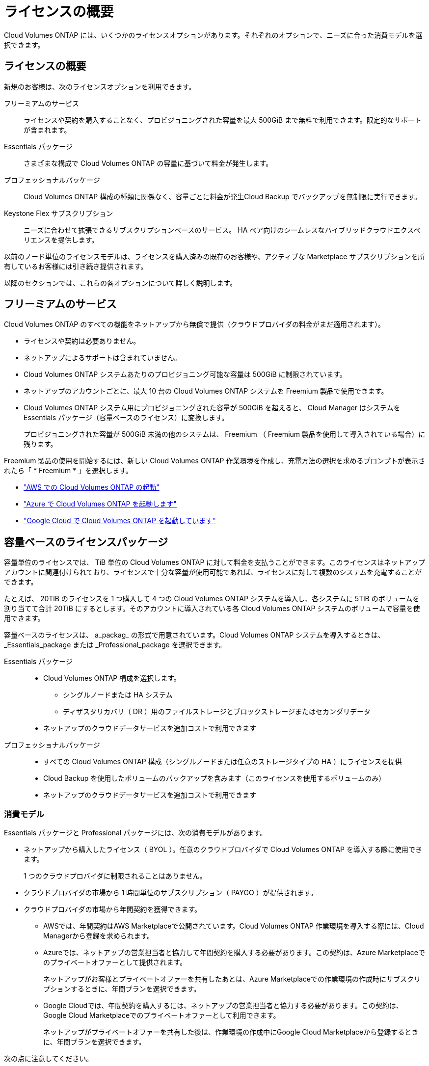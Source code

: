 = ライセンスの概要
:allow-uri-read: 


[role="lead"]
Cloud Volumes ONTAP には、いくつかのライセンスオプションがあります。それぞれのオプションで、ニーズに合った消費モデルを選択できます。



== ライセンスの概要

新規のお客様は、次のライセンスオプションを利用できます。

フリーミアムのサービス:: ライセンスや契約を購入することなく、プロビジョニングされた容量を最大 500GiB まで無料で利用できます。限定的なサポートが含まれます。
Essentials パッケージ:: さまざまな構成で Cloud Volumes ONTAP の容量に基づいて料金が発生します。
プロフェッショナルパッケージ:: Cloud Volumes ONTAP 構成の種類に関係なく、容量ごとに料金が発生Cloud Backup でバックアップを無制限に実行できます。
Keystone Flex サブスクリプション:: ニーズに合わせて拡張できるサブスクリプションベースのサービス。 HA ペア向けのシームレスなハイブリッドクラウドエクスペリエンスを提供します。


以前のノード単位のライセンスモデルは、ライセンスを購入済みの既存のお客様や、アクティブな Marketplace サブスクリプションを所有しているお客様には引き続き提供されます。

以降のセクションでは、これらの各オプションについて詳しく説明します。



== フリーミアムのサービス

Cloud Volumes ONTAP のすべての機能をネットアップから無償で提供（クラウドプロバイダの料金がまだ適用されます）。

* ライセンスや契約は必要ありません。
* ネットアップによるサポートは含まれていません。
* Cloud Volumes ONTAP システムあたりのプロビジョニング可能な容量は 500GiB に制限されています。
* ネットアップのアカウントごとに、最大 10 台の Cloud Volumes ONTAP システムを Freemium 製品で使用できます。
* Cloud Volumes ONTAP システム用にプロビジョニングされた容量が 500GiB を超えると、 Cloud Manager はシステムを Essentials パッケージ（容量ベースのライセンス）に変換します。
+
プロビジョニングされた容量が 500GiB 未満の他のシステムは、 Freemium （ Freemium 製品を使用して導入されている場合）に残ります。



Freemium 製品の使用を開始するには、新しい Cloud Volumes ONTAP 作業環境を作成し、充電方法の選択を求めるプロンプトが表示されたら「 * Freemium * 」を選択します。

* https://docs.netapp.com/us-en/cloud-manager-cloud-volumes-ontap/task-deploying-otc-aws.html["AWS での Cloud Volumes ONTAP の起動"^]
* https://docs.netapp.com/us-en/cloud-manager-cloud-volumes-ontap/task-deploying-otc-azure.html["Azure で Cloud Volumes ONTAP を起動します"^]
* https://docs.netapp.com/us-en/cloud-manager-cloud-volumes-ontap/task-deploying-gcp.html["Google Cloud で Cloud Volumes ONTAP を起動しています"^]




== 容量ベースのライセンスパッケージ

容量単位のライセンスでは、 TiB 単位の Cloud Volumes ONTAP に対して料金を支払うことができます。このライセンスはネットアップアカウントに関連付けられており、ライセンスで十分な容量が使用可能であれば、ライセンスに対して複数のシステムを充電することができます。

たとえば、 20TiB のライセンスを 1 つ購入して 4 つの Cloud Volumes ONTAP システムを導入し、各システムに 5TiB のボリュームを割り当てて合計 20TiB にするとします。そのアカウントに導入されている各 Cloud Volumes ONTAP システムのボリュームで容量を使用できます。

容量ベースのライセンスは、 a_packag_ の形式で用意されています。Cloud Volumes ONTAP システムを導入するときは、 _Essentials_package または _Professional_package を選択できます。

Essentials パッケージ::
+
--
* Cloud Volumes ONTAP 構成を選択します。
+
** シングルノードまたは HA システム
** ディザスタリカバリ（ DR ）用のファイルストレージとブロックストレージまたはセカンダリデータ


* ネットアップのクラウドデータサービスを追加コストで利用できます


--
プロフェッショナルパッケージ::
+
--
* すべての Cloud Volumes ONTAP 構成（シングルノードまたは任意のストレージタイプの HA ）にライセンスを提供
* Cloud Backup を使用したボリュームのバックアップを含みます（このライセンスを使用するボリュームのみ）
* ネットアップのクラウドデータサービスを追加コストで利用できます


--




=== 消費モデル

Essentials パッケージと Professional パッケージには、次の消費モデルがあります。

* ネットアップから購入したライセンス（ BYOL ）。任意のクラウドプロバイダで Cloud Volumes ONTAP を導入する際に使用できます。
+
1 つのクラウドプロバイダに制限されることはありません。

* クラウドプロバイダの市場から 1 時間単位のサブスクリプション（ PAYGO ）が提供されます。
* クラウドプロバイダの市場から年間契約を獲得できます。
+
** AWSでは、年間契約はAWS Marketplaceで公開されています。Cloud Volumes ONTAP 作業環境を導入する際には、Cloud Managerから登録を求められます。
** Azureでは、ネットアップの営業担当者と協力して年間契約を購入する必要があります。この契約は、Azure Marketplaceでのプライベートオファーとして提供されます。
+
ネットアップがお客様とプライベートオファーを共有したあとは、Azure Marketplaceでの作業環境の作成時にサブスクリプションするときに、年間プランを選択できます。

** Google Cloudでは、年間契約を購入するには、ネットアップの営業担当者と協力する必要があります。この契約は、Google Cloud Marketplaceでのプライベートオファーとして利用できます。
+
ネットアップがプライベートオファーを共有した後は、作業環境の作成中にGoogle Cloud Marketplaceから登録するときに、年間プランを選択できます。





次の点に注意してください。

* ネットアップからライセンスを購入した場合（ BYOL ）は、クラウドプロバイダが提供する PAYGO のサブスクリプションも必要です。
+
ライセンスは常に最初に請求されますが、次の場合は、マーケットプレイスで 1 時間ごとの料金が請求されます。

+
** ライセンス容量を超えた場合
** ライセンスの期間が終了する場合


* 市場から年間契約を結んでいる場合、導入する Cloud Volumes ONTAP システムにはその契約が適用されます。BYOL と年間市場契約を組み合わせることはできません。




=== 価格設定

価格設定の詳細については、を参照してください https://cloud.netapp.com/ontap-cloud["NetApp Cloud Central"^]。



=== 無償トライアルを利用できます

30 日間の無償トライアルをクラウドプロバイダのマーケットプレイスで従量課金制サブスクリプションで利用できます。無償トライアルには、Cloud Volumes ONTAP とクラウドバックアップが含まれています。トライアルは、市場で提供サービスに登録すると開始されます。

インスタンスや容量の制限はありません。Cloud Volumes ONTAP システムは必要な数だけ導入でき、必要な容量を30日間無償で割り当てることができます。無料トライアルは、30日後に1時間ごとの有料サブスクリプションに自動的に変換されます。

Cloud Volumes ONTAP のソフトウェアライセンス料金は1時間ごとに発生しませんが、クラウドプロバイダからインフラ料金が請求されます。



=== サポートされている構成

容量ベースのライセンスパッケージは Cloud Volumes ONTAP 9.7 以降で利用できます。



=== 容量制限

このライセンスモデルでは、個々の Cloud Volumes ONTAP システムでディスクとオブジェクトストレージへの階層化によって、最大 2 PiB の容量をサポートします。

ライセンス自体にに関しては、最大容量制限はありません。



=== 充電に関するメモ

* BYOL の容量を超えた場合やライセンスの有効期限が切れた場合は、マーケットプレイスのサブスクリプションに基づいて 1 時間あたりの料金が高すぎることを意味します。
* パッケージごとに 4TiB 以上の容量を追加容量が 4TiB 未満の Cloud Volumes ONTAP インスタンスは、 4TiB の割合で請求されます。
* データ提供用の Storage VM （ SVM ）を追加する場合、追加のライセンスコストは発生しませんが、データ提供用 SVM ごとの容量は 4TiB になります。
* ディザスタリカバリ用 SVM は、プロビジョニングされた容量に基づいて料金が発生します。
* HA ペアの場合、ノードのプロビジョニング済み容量に対してのみ料金が発生します。パートナーノードに同期ミラーリングされるデータには料金は発生しません。
* FlexClone ボリュームで使用される容量に対する料金は発生しません。
* ソースおよびデスティネーションの FlexCache ボリュームはプライマリデータとみなされ、プロビジョニング済みスペースに基づいて料金が発生します。




=== 開始方法

. https://cloud.netapp.com/contact-cds["ライセンスの取得については、ネットアップの営業部門にお問い合わせください"^]。
. https://docs.netapp.com/us-en/cloud-manager-cloud-volumes-ontap/task-manage-capacity-licenses.html["Cloud Manager にライセンスを追加します"^]。
. Cloud Volumes ONTAP システムの作成時に、容量ベースの BYOL 課金方式を選択します。
+
** https://docs.netapp.com/us-en/cloud-manager-cloud-volumes-ontap/task-deploying-otc-aws.html["AWS での Cloud Volumes ONTAP の起動"^]
** https://docs.netapp.com/us-en/cloud-manager-cloud-volumes-ontap/task-deploying-otc-azure.html["Azure で Cloud Volumes ONTAP を起動します"^]
** https://docs.netapp.com/us-en/cloud-manager-cloud-volumes-ontap/task-deploying-gcp.html["Google Cloud で Cloud Volumes ONTAP を起動しています"^]






== Keystone Flex サブスクリプション

成長に合わせて拡張できるサブスクリプションベースのサービス。運用コストの消費モデルを希望するお客様に、設備投資やリースを先行するお客様にシームレスなハイブリッドクラウドエクスペリエンスを提供します。

課金は、 Keystone Flex サブスクリプションでの 1 つ以上の Cloud Volumes ONTAP HA ペアのコミット済み容量に基づいています。

各ボリュームのプロビジョニング済み容量は、 Keystone Flex サブスクリプションのコミット済み容量と定期的に集計されて比較され、超過した場合は Keystone Flex サブスクリプションのバーストとして課金されます。

https://www.netapp.com/services/subscriptions/keystone/flex-subscription/["Keystone Flex Subscriptions の詳細をご覧ください"^]。



=== サポートされている構成

Keystone Flex Subscriptions は、 HA ペアでサポートされます。現時点では、このライセンスオプションはシングルノードシステムではサポートされていません。



=== 容量制限

個々の Cloud Volumes ONTAP システムでは、ディスクとオブジェクトストレージへの階層化によって、最大 2 PiB の容量をサポートしています。



=== 開始方法

. まだサブスクリプションをお持ちでない場合は、 https://www.netapp.com/forms/keystone-sales-contact/["ネットアップにお問い合わせください"^]。
. mailto ： ng-keystone-success@netapp.com [ ネットアップにお問い合わせください ] 1 つ以上の Keystone Flex Subscriptions で Cloud Manager のユーザアカウントを承認します。
. ネットアップがお客様のアカウントを許可したあと、 https://docs.netapp.com/us-en/cloud-manager-cloud-volumes-ontap/task-manage-keystone.html#link-a-subscription["Cloud Volumes ONTAP で使用するサブスクリプションをリンクします"^]
. Cloud Volumes ONTAP システムを作成するときに、 Keystone Flex サブスクリプションの課金方法を選択します。
+
** https://docs.netapp.com/us-en/cloud-manager-cloud-volumes-ontap/task-deploying-otc-aws.html["AWS での Cloud Volumes ONTAP の起動"^]
** https://docs.netapp.com/us-en/cloud-manager-cloud-volumes-ontap/task-deploying-otc-azure.html["Azure で Cloud Volumes ONTAP を起動します"^]
** https://docs.netapp.com/us-en/cloud-manager-cloud-volumes-ontap/task-deploying-gcp.html["Google Cloud で Cloud Volumes ONTAP を起動しています"^]






== ノードベースのライセンス

ノードベースのライセンスは、 Cloud Volumes ONTAP のライセンスをノード単位で付与することが可能になった旧世代のライセンスモデルです。このライセンスモデルは、新規のお客様にはご利用いただけません。また、無償トライアルもご利用いただけません。ノード単位の充電は、前述のキャパシティ単位の充電方法に置き換えられました。

既存のお客様は、ノードベースのライセンスを引き続き利用できます。

* アクティブなライセンスがある場合は、 BYOL をライセンスの更新のみに使用できます。
* 有効なマーケットプレイスサブスクリプションをお持ちの場合は、そのサブスクリプションを通じて引き続き課金をご利用いただけます。




== ライセンスの変換

既存の Cloud Volumes ONTAP システムを別のライセンス方式に変換することはできません。現在提供されている 3 つのライセンス方式は、容量ベースのライセンス、 Keystone Flex Subscriptions 、ノードベースのライセンスです。たとえば、システムをノードベースのライセンスから容量ベースのライセンスに変換することはできません（逆の場合も同様）。

別のライセンス方式に移行する場合は、ライセンスを購入し、そのライセンスを使用して新しい Cloud Volumes ONTAP システムを導入してから、その新しいシステムにデータをレプリケートできます。



== システムの最大数

Cloud Volumes ONTAP システムの最大数は、使用しているライセンスモデルに関係なく、ネットアップアカウントあたり 20 に制限されます。

a_system_に は、 HA ペアまたはシングルノードシステムを指定します。たとえば、 2 つの Cloud Volumes ONTAP HA ペアと 2 つのシングルノードシステムがある場合、合計 4 つのシステムがあり、アカウントに 16 のシステムを追加で配置できます。

ご質問がある場合は、アカウント担当者または営業チームにお問い合わせください。

https://docs.netapp.com/us-en/cloud-manager-setup-admin/concept-netapp-accounts.html["ネットアップアカウントの詳細については、こちらをご覧ください"^]。
